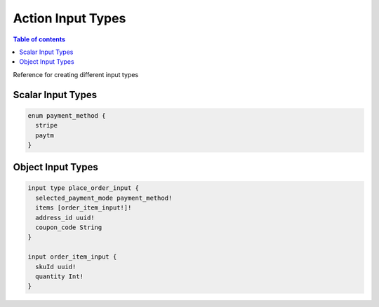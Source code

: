 Action Input Types
==================

.. contents:: Table of contents
  :backlinks: none
  :depth: 1
  :local:


Reference for creating different input types


Scalar Input Types
------------------

.. code-block:: graphql

   enum payment_method {
     stripe
     paytm
   }


Object Input Types
------------------

.. code-block:: graphql

   input type place_order_input {
     selected_payment_mode payment_method!
     items [order_item_input!]!
     address_id uuid!
     coupon_code String
   }

   input order_item_input {
     skuId uuid!
     quantity Int!
   }

